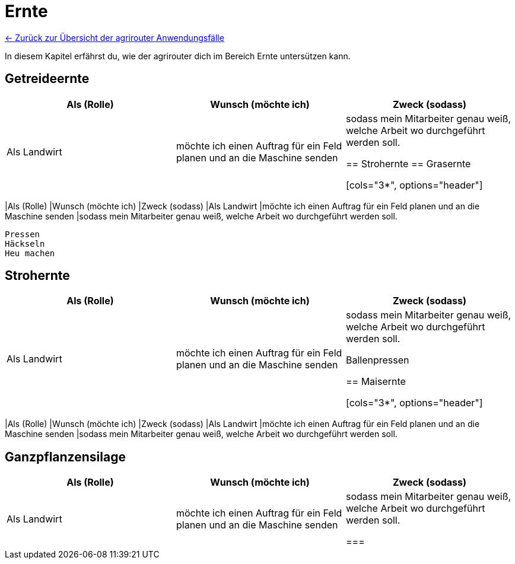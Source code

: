 = Ernte

link:user-stories.adoc[← Zurück zur Übersicht der agrirouter Anwendungsfälle] 

In diesem Kapitel erfährst du, wie der agrirouter dich im Bereich Ernte untersützen kann.

== Getreideernte

[cols="3*", options="header"]
|===
|Als (Rolle) |Wunsch (möchte ich) |Zweck (sodass)
|Als Landwirt
|möchte ich einen Auftrag für ein Feld planen und an die Maschine senden
|sodass mein Mitarbeiter genau weiß, welche Arbeit wo durchgeführt werden soll.

== Strohernte
== Grasernte

[cols="3*", options="header"]
|===
|Als (Rolle) |Wunsch (möchte ich) |Zweck (sodass)
|Als Landwirt
|möchte ich einen Auftrag für ein Feld planen und an die Maschine senden
|sodass mein Mitarbeiter genau weiß, welche Arbeit wo durchgeführt werden soll.

    Pressen
    Häckseln
    Heu machen

== Strohernte
[cols="3*", options="header"]
|===
|Als (Rolle) |Wunsch (möchte ich) |Zweck (sodass)
|Als Landwirt
|möchte ich einen Auftrag für ein Feld planen und an die Maschine senden
|sodass mein Mitarbeiter genau weiß, welche Arbeit wo durchgeführt werden soll.

    Ballenpressen

== Maisernte

[cols="3*", options="header"]
|===
|Als (Rolle) |Wunsch (möchte ich) |Zweck (sodass)
|Als Landwirt
|möchte ich einen Auftrag für ein Feld planen und an die Maschine senden
|sodass mein Mitarbeiter genau weiß, welche Arbeit wo durchgeführt werden soll.

== Ganzpflanzensilage

[cols="3*", options="header"]
|===
|Als (Rolle) |Wunsch (möchte ich) |Zweck (sodass)
|Als Landwirt
|möchte ich einen Auftrag für ein Feld planen und an die Maschine senden
|sodass mein Mitarbeiter genau weiß, welche Arbeit wo durchgeführt werden soll.

===
